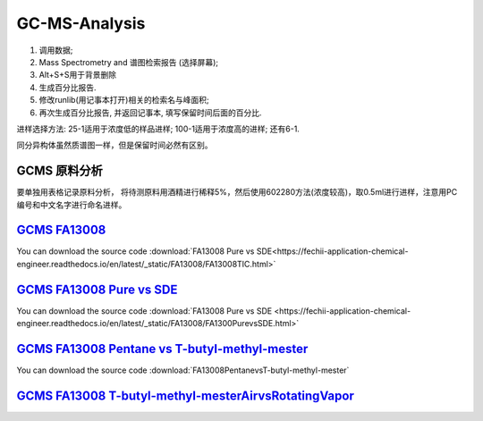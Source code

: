GC-MS-Analysis
===============

1. 调用数据;
2. Mass Spectrometry and 谱图检索报告 (选择屏幕);
3. Alt+S+S用于背景删除
4. 生成百分比报告.
5. 修改runlib(用记事本打开)相关的检索名与峰面积;
6. 再次生成百分比报告, 并返回记事本, 填写保留时间后面的百分比.

.. raw:: html
   :file: GC-MS-Analysis-1.html
   
.. raw:: html
   :file: GC-MS-Analysis-2.html

.. raw:: html
   :file: GC-MS-Analysis-3.html


.. raw:: html
   :file: GC-MS-Analysis-5.html

进样选择方法: 25-1适用于浓度低的样品进样; 100-1适用于浓度高的进样; 还有6-1.

同分异构体虽然质谱图一样，但是保留时间必然有区别。


GCMS 原料分析
---------------

要单独用表格记录原料分析， 将待测原料用酒精进行稀释5%，然后使用602280方法(浓度较高)，取0.5ml进行进样，注意用PC编号和中文名字进行命名进样。

`GCMS FA13008 <https://fechii-application-chemical-engineer.readthedocs.io/en/latest/_static/FA13008/FA13008TIC.html>`_
------------------

You can download the source code :download:`FA13008 Pure vs SDE<https://fechii-application-chemical-engineer.readthedocs.io/en/latest/_static/FA13008/FA13008TIC.html>`

`GCMS FA13008 Pure vs SDE <https://fechii-application-chemical-engineer.readthedocs.io/en/latest/_static/FA13008/FA1300PurevsSDE.html>`_
------------------

You can download the source code :download:`FA13008 Pure vs SDE <https://fechii-application-chemical-engineer.readthedocs.io/en/latest/_static/FA13008/FA1300PurevsSDE.html>`

`GCMS FA13008 Pentane vs T-butyl-methyl-mester <https://fechii-application-chemical-engineer.readthedocs.io/en/latest/_static/FA13008/FA1300PentanevsT-butyl-methyl-mester.html>`_
--------------------------------------

You can download the source code :download:`FA13008PentanevsT-butyl-methyl-mester`

`GCMS FA13008 T-butyl-methyl-mesterAirvsRotatingVapor <https://fechii-application-chemical-engineer.readthedocs.io/en/latest/_static/FA13008/FA13008T-butyl-methyl-mesterAirvsRotatingVapor.html>`_
--------------------------------------------
